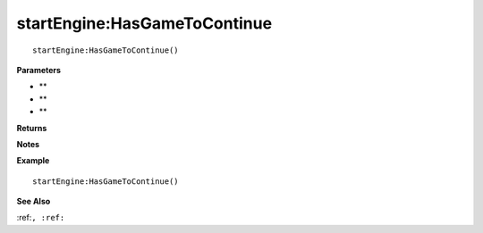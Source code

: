 .. _startEngine_HasGameToContinue:

===================================
startEngine\:HasGameToContinue 
===================================

.. description
    
::

   startEngine:HasGameToContinue()


**Parameters**

* **
* **
* **


**Returns**



**Notes**



**Example**

::

   startEngine:HasGameToContinue()

**See Also**

:ref:``, :ref:`` 

